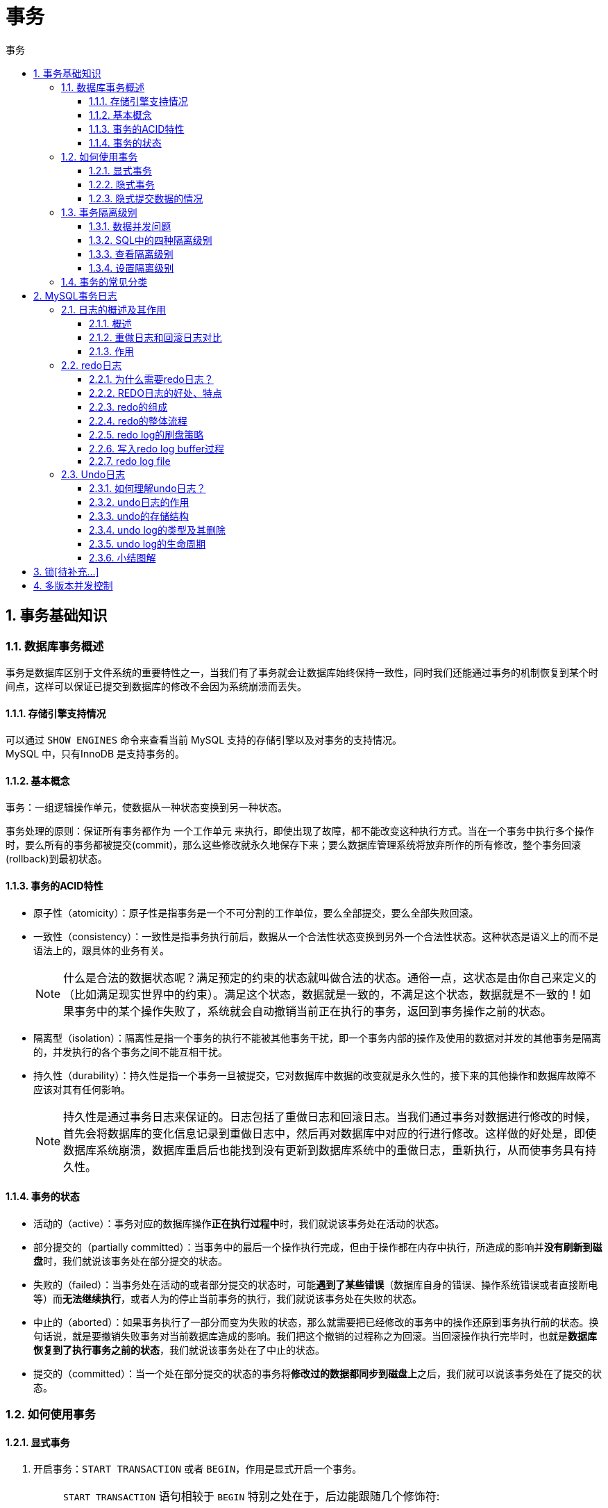 = 事务
:source-highlighter: highlight.js
:source-language: sql
:toc: left
:toc-title: 事务
:toclevels: 3
:sectnums:

== 事务基础知识
=== 数据库事务概述
事务是数据库区别于文件系统的重要特性之一，当我们有了事务就会让数据库始终保持一致性，同时我们还能通过事务的机制恢复到某个时间点，这样可以保证已提交到数据库的修改不会因为系统崩溃而丢失。

==== 存储引擎支持情况
可以通过 `SHOW ENGINES` 命令来查看当前 MySQL 支持的存储引擎以及对事务的支持情况。 +
MySQL 中，只有InnoDB 是支持事务的。

==== 基本概念  
事务：一组逻辑操作单元，使数据从一种状态变换到另一种状态。

事务处理的原则：保证所有事务都作为 一个工作单元 来执行，即使出现了故障，都不能改变这种执行方式。当在一个事务中执行多个操作时，要么所有的事务都被提交(commit)，那么这些修改就永久地保存下来；要么数据库管理系统将放弃所作的所有修改，整个事务回滚(rollback)到最初状态。

==== 事务的ACID特性
- 原子性（atomicity）：原子性是指事务是一个不可分割的工作单位，要么全部提交，要么全部失败回滚。
- 一致性（consistency）：一致性是指事务执行前后，数据从一个合法性状态变换到另外一个合法性状态。这种状态是语义上的而不是语法上的，跟具体的业务有关。
+
NOTE: 什么是合法的数据状态呢？满足预定的约束的状态就叫做合法的状态。通俗一点，这状态是由你自己来定义的（比如满足现实世界中的约束）。满足这个状态，数据就是一致的，不满足这个状态，数据就是不一致的！如果事务中的某个操作失败了，系统就会自动撤销当前正在执行的事务，返回到事务操作之前的状态。
- 隔离型（isolation）：隔离性是指一个事务的执行不能被其他事务干扰，即一个事务内部的操作及使用的数据对并发的其他事务是隔离的，并发执行的各个事务之间不能互相干扰。
- 持久性（durability）：持久性是指一个事务一旦被提交，它对数据库中数据的改变就是永久性的，接下来的其他操作和数据库故障不应该对其有任何影响。
+
NOTE: 持久性是通过事务日志来保证的。日志包括了重做日志和回滚日志。当我们通过事务对数据进行修改的时候，首先会将数据库的变化信息记录到重做日志中，然后再对数据库中对应的行进行修改。这样做的好处是，即使数据库系统崩溃，数据库重启后也能找到没有更新到数据库系统中的重做日志，重新执行，从而使事务具有持久性。

==== 事务的状态
- 活动的（active）：事务对应的数据库操作**正在执行过程中**时，我们就说该事务处在活动的状态。
- 部分提交的（partially committed）：当事务中的最后一个操作执行完成，但由于操作都在内存中执行，所造成的影响并**没有刷新到磁盘**时，我们就说该事务处在部分提交的状态。
- 失败的（failed）：当事务处在活动的或者部分提交的状态时，可能**遇到了某些错误**（数据库自身的错误、操作系统错误或者直接断电等）而**无法继续执行**，或者人为的停止当前事务的执行，我们就说该事务处在失败的状态。
- 中止的（aborted）：如果事务执行了一部分而变为失败的状态，那么就需要把已经修改的事务中的操作还原到事务执行前的状态。换句话说，就是要撤销失败事务对当前数据库造成的影响。我们把这个撤销的过程称之为回滚。当回滚操作执行完毕时，也就是**数据库恢复到了执行事务之前的状态**，我们就说该事务处在了中止的状态。
- 提交的（committed）：当一个处在部分提交的状态的事务将**修改过的数据都同步到磁盘上**之后，我们就可以说该事务处在了提交的状态。

=== 如何使用事务
==== 显式事务
. 开启事务：`START TRANSACTION` 或者 `BEGIN`，作用是显式开启一个事务。
+
[NOTE]
====
`START TRANSACTION` 语句相较于 `BEGIN` 特别之处在于，后边能跟随几个修饰符:

- READ ONLY ：标识当前事务是一个 只读事务 ，也就是属于该事务的数据库操作只能读取数据，而不能修改数据。
- READ WRITE ：标识当前事务是一个 读写事务 ，也就是属于该事务的数据库操作既可以读取数据，也可以修改数据。
- WITH CONSISTENT SNAPSHOT ：启动一致性读。
====
. 一系列事务中的操作（主要是DML，不含DDL）。
. 提交事务： `COMMIT` 或 中止事务（即回滚事务）： `ROLLBACK`。

[discrete]
===== 关于保存点
- 创建保存点： `SAVEPOINT 保存点名称`。
- 删除保存点： `RELEASE SAVEPOINT 保存点名称`。
- 回滚到指定保存点： `ROLLBACK TO 保存点名称`。

NOTE: 回滚到保存点不是最终的状态，仍需选择提交或中止事务。

==== 隐式事务
- 开启自动提交：
+
.设置系统变量，默认为开
----
SET autocommit = ON;
----

- 关闭自动提交：
+
.1. 显式使用事务
显式的使用 `START TRANSACTION` 或者 `BEGIN` 语句开启一个事务。这样在本次事务提交或者回滚前会暂时关闭掉自动提交的功能。
+
.2. 设置系统变量
----
SET autocommit = OFF;
#或
SET autocommit = 0;
----

==== 隐式提交数据的情况
- 数据定义语言（DDL）
- 隐式使用或修改mysql数据库中的表。
* 针对角色和权限的一些操作。
- 事务控制或关于锁定的语句
* 没有提交或推滚当前事务就开启另一个事务时，会隐式提交上一个事务。
* 当前的 autocommit 系统变量的值为 OFF，改为 ON 后会隐式提交前面语句所属的事务。
* 使用 LOCK TABLES 、 UNLOCK TABLES 等关于锁定的语句也会隐式提交。
- 加载数据的语句。
* 使用LOAD DATA批量导入数据时会隐式提交。
- 关于MySQL复制的一些语句
* 主从复制相关的一些操作。
- 其它的一些语句
* 分析表、检查表、优化表等语句。

=== 事务隔离级别
==== 数据并发问题
- 脏写（ Dirty Write ）：对于两个事务 Session A、Session B，如果事务Session A 修改了另一个未提交事务Session B 修改过的数据，那就意味着发生了脏写。
- 脏读（ Dirty Read ）：对于两个事务 Session A、Session B，Session A  读取了已经被 Session B 更新但还没有被提交的字段。之后若 Session B 回滚，Session A 读取的内容就是临时且无效的。即发生了脏读。
- 不可重复读（ Non-Repeatable Read ）：对于两个事务Session A、Session B，Session A 读取了一个字段，然后 Session B 更新了该字段。之后Session A 再次读取同一个字段，值就不同了。这就意味着发生了不可重复读。
- 幻读（ Phantom ）：对于两个事务Session A、Session B, Session A 从一个表中读取了一个字段, 然后 Session B 在该表中插入了一些新的行。之后,如果 Session A 再次读取同一个表, 就会多出几行。那就意味着发生了幻读。

==== SQL中的四种隔离级别
问题按照严重性排序为：脏写 > 脏读 > 不可重复读 > 幻读。

.SQL标准中设立的4个隔离级别
[%header, cols="5*^.^"]
|===
|隔离级别|脏读可能性|不可重复读可能性|幻读可能性|加锁读
|READ UNCOMMITTED(读未提交)|YES|YES|YES|NO
|READ COMMITTED(读已提交)|NO|YES|YES|NO
|REPEATABLE READ(可重复读)|NO|NO|YES|NO
|SERIALIZABLE(可串行化)|NO|NO|NO|YES
|===
NOTE: 脏写最严重，四个级别均解决了脏写问题。 +
隔离级别越高，数据一致性就越好，但并发性越弱。

==== 查看隔离级别
MySQL的默认隔离级别为REPEATABLE READ，可以手动修改事务的隔离级别。

.MySQL 5.7.20的版本之前：
----
SHOW VARIABLES LIKE 'tx_isolation'
----
.MySQL 5.7.20的版本及之后：
----
SHOW VARIABLES LIKE 'transaction_isolation'
----
==== 设置隔离级别
- 方式一：
+
----
SET [GLOBAL|SESSION] TRANSACTION ISOLATION LEVEL<1>
----
<1> 其中，隔离级别格式：
* READ UNCOMMITTED
* READ COMMITTED
* REPEATABLE READ
* SERIALIZABLE

- 方式二：
+
----
SET [GLOBAL|SESSION] TRANSACTION_ISOLATION = '隔离级别'<1>
----
<1> 其中，隔离级别格式：
* READ-UNCOMMITTED
* READ-COMMITTED
* REPEATABLE-READ
* SERIALIZABLE

[discrete]
===== 关于设置时使用GLOBAL或SESSION的影响
- 使用 GLOBAL 关键字（在全局范围影响）：
* 当前已经存在的会话无效
* 只对执行完该语句之后产生的新创建的会话起作用

- 使用 SESSION 关键字（在会话范围影响）：
* 对当前会话的所有后续的事务有效
* 如果在事务之间执行，则对后续的事务有效
* 该语句可以在已经开启的事务中间执行，但不会影响当前正在执行的事务

=== 事务的常见分类 
从事务理论的角度来看，可以把事务分为以下几种类型：

- 扁平事务（Flat Transactions）
- 带有保存点的扁平事务（Flat Transactions with Savepoints）
- 链事务（Chained Transactions）
- 嵌套事务（Nested Transactions）
- 分布式事务（Distributed Transactions）

== MySQL事务日志
=== 日志的概述及其作用
==== 概述
- REDO LOG 称为重做日志，提供再写入操作，恢复提交事务修改的页操作，用来保证事务的持久性。
- UNDO LOG 称为回滚日志，回滚行记录到某个特定版本，用来保证事务的原子性、一致性。

==== 重做日志和回滚日志对比
UNDO不是REDO的逆过程，REDO和UNDO都可以视为是一种恢复操作。

- redo log:是存储引擎层(innodb)生成的日志，记录的是**物理级别**上的页修改操作，比如页号xx、偏移量yyy写入了zzz数据。主要为了保证数据的可靠性。
- undo log:是存储引擎层(innodb)生成的日志，记录的是**逻辑操作**日志，比如对某一行数据进行了INSERT语句操作，那么undo log就记录一条与之相反的DELETE操作。主要用于事务的回滚（undo log记录的是每个修改操作的逆操作）和一致性非锁定读(undo log回滚行记录到某种特定的版本——MVCC,即多版本并发控制)。

==== 作用
- 事务的隔离性由锁机制实现。
- 而事务的原子性、一致性和持久性由事务的 redo 日志和undo 日志来保证。

=== redo日志
==== 为什么需要redo日志？
InnoDB存储引擎是以页为单位来管理存储空间的。在真正访问页面之前，需要把在磁盘上的页缓存到内存中的Buffer Poo1之后才可以访问。所有的变更都必须先更新缓冲池中的数据，然后缓冲池中的脏页会以一定的频率被刷入磁盘(checkPoint机制)，通过缓冲池来优化CPU和磁盘之间的鸿沟，这样就可以保证整体的性能不会下降太快。

缓冲池可以帮助我们消除CPU和磁盘之间的鸿沟，checkpoint机制可以保证数据的最终落盘，然而由于checkpoint 并不是每次变更的时候就触发 的，而是master线程隔一段时间去处理的。所以最坏的情况就是事务提交后，刚写完缓冲池，数据库宕机了，那么这段数据就是丢失的，无法恢复。

若没有redo日志，在事务提交完成之前把该事务所修改的所有页面都刷新到磁盘，会有以下两个问题：

- 修改量与刷新磁盘工作量严重不成处比例
- 随机IO刷新较慢

redo日志解决了以上问题。

==== REDO日志的好处、特点
.好处
- redo日志降低了刷盘频率
- redo日志占用的空间非常小

.特点
- redo日志是顺序写入磁盘的
- 事务执行过程中，redo log不断记录

==== redo的组成
- 重做日志的缓冲 (redo log buffer) ，保存在内存中，是易失的。
- 重做日志文件 (redo log file) ，保存在硬盘中，是持久的。

具体说明见后续redo log file部分的<<相关参数设置>>。

==== redo的整体流程
image::images\\redo的整体流程.png[align="center"]

. 先将原始数据从磁盘中读入内存中来，修改数据的内存拷贝
. 生成一条重做日志并写入redo log buffer，记录的是数据被修改后的值
. 当事务commit时，将redo log buffer中的内容刷新到 redo log file，对 redo log file采用追加写的方式
. 定期将内存中修改的数据刷新到磁盘中

NOTE: 体会：Write-Ahead Log(预先日志持久化)：在持久化一个数据页之前，先将内存中相应的日志页持久化。

==== redo log的刷盘策略
刷盘策略由innodb_flush_log_at_trx_commit参数和文件系统缓存（page cache）决定。

.补充：文件系统缓存（page cache）
redo log buffer刷盘到redo log file的过程并不是真正的刷到磁盘中去，只是刷入到 文件系统缓存（page cache）中去（这是现代操作系统为了提高文件写入效率做的一个优化），真正的写入会交给系统自己来决定（比如page cache足够大了）。

===== innodb_flush_log_at_trx_commit = 1（默认值）
表示每次事务提交时都将进行同步刷盘操作。

image::images\\刷盘策略-参数为1.png[align="center"]

[NOTE]
====
- innodb_flush_log_at_trx_commit参数和后台线程并行的控制刷盘策略，即两者满足其一就执行刷盘。
- 参数为1时，**只要事务提交成功**，redo log记录就一定在硬盘里，*不会有任何数据丢失*。
- 如果事务执行期间MySQL挂了或宕机，这部分日志会丢失，但是事务并没有提交，所以日志丢了也不会有损失。可以保证ACID的D,数据绝对不会丢失，但是**效率最差**的。
- 建议使用默认值，虽然操作系统宕机的概率理论小于数据库宕机的概率，但是一般既然使用了事务，那么数据的安全相对来说更重要些。
====

===== innodb_flush_log_at_trx_commit = 2
表示每次事务提交时都只把 redo log buffer 内容写入 page cache，不进行同步。由os自己决定什么时候同步到磁盘文件。

image::images\\刷盘策略-参数为2.png[align="center"]

[NOTE]
====
- 参数为2时，只要事务提交成功，redo log buffer中的内容只写入文件系统缓存(page cache)
- 如果仅仅只是**MySQL挂了不会有任何数据丢失**，但是**操作系统宕机可能会有1秒数据的丢失**，这种情况下无法满足ACID中的D。但是**效率最高**。
====

===== innodb_flush_log_at_trx_commit = 0
表示每次事务提交时不进行刷盘操作。（系统默认master thread每隔1s进行一次重做日志的同步）。

image::images\\刷盘策略-参数为0.png[align="center"]

[NOTE]
====
- 参数为0时，master thread中每1秒进行一次重做日志的fsync操作，因此实例crash最多丢失1秒钟内的事务。(master thread是负责将缓冲池中的数据异步刷新到磁盘，保证数据的一致性)
- 此策略是一种折中的做法，它的IO效率理论高于1，低于2，这种策略也有丢失数据的风险，也无法保证D。
====

===== 小结
设置参数innodb_flush_log_at_trx_commit为0或2可以提高事务提交的性能，但这种设置方法丧失了事务的ACID特性。

==== 写入redo log buffer过程
===== Mini-Transaction的概念
MySQL把对底层页面中的一次原子访问的过程称之为一个Mini-Transaction,简称mtr,比如，向某个索引对应的B+树中插入一条记录的过程就是一个Mini-Transaction。一个所谓的mtr可以包含一组redo日志，在进行崩溃恢复时这一组redo日志作为一个不可分割的整体。

一个事务可以包含若干条语句，每一条语句其实是由若干个 mtr 组成，每一个 mtr 又可以包含若干条redo日志。

===== redo 日志写入log buffer
向log buffer中写入redo日志的过程是**顺序**的，也就是先往前边的block中写，当该block的空闲空间用完之后
再往下一个block中写。

- 全局变量：buf_free的，该变量指明后续写入的redo日志应该写入到log buffer中的哪个位置。

.redo log buffer结构及写入示意图
image::images\\redo log buffer结构及写入示意图.png[align="center"]

不同的事务可能是并发执行的，所以T1、T2之间的mtr可能是交替执行的。

===== redo log block
一个redo log block是由日志头、日志体、日志尾组成。日志头占用12字节，日志尾占用8字节，所以一个block真正能存储的数据就是512-12-8=492字节。

.为什么一个blocki设计成512字节？
这个和磁盘的扇区有关，机械磁盘默认的扇区就是512字节，如果你要写入的数据大于512字节，那么要写入的扇区肯定不止一个，这时就要涉及到盘片的转动，找到下一个扇区，假设现在需要写入两个扇区A和B,如果扇区A写入成功，而扇区B写入失败，那么就会出现非原子性的写入，而如果每次只写入和扇区的大小一样的512字节，那么每次的写入都是原子性的。

==== redo log file
===== [[相关参数设置]]相关参数设置
- innodb_log_group_home_dir：指定 redo log 文件组所在的路径，默认值为 ./ ，表示在数据库的数据目录下。
- innodb_log_files_in_group：指明redo log file的个数，命名方式如：ib_logfile0，iblogfile1...iblogfilen。默认2个，最大100个。
- innodb_flush_log_at_trx_commit：控制 redo log 刷新到磁盘的策略，默认为1。
- innodb_log_file_size：单个 redo log 文件设置大小，默认值为 48M。最大值为512G，最大值指的是整个 redo log 系列文件之和。

===== 日志文件组
.redo日志文件组示意图
image::images\\redo日志文件组.png[align="center"]

redo日志文件组采用循环使用的方式向redo日志文件组里写数据，为避免后写入日志覆盖前面日志，InnoDB的设计者提出checkpoint的概念。如下图所示：

image::images\\redo日志文件组-checkpoint.png[align="center"]

如果 write pos 追上 checkpoint ，表示日志文件组满了，这时候不能再写入新的 redo log记录，MySQL 得停下来，清空一些记录，把 checkpoint 推进一下。

=== Undo日志
redo log是事务持久性的保证，undo log是事务原子性的保证。在事务中更新数据的前置操作其实是要先写入一个 undo log 。

==== 如何理解undo日志？
undo日志记录和回滚的操作包括INSERT、DELETE、UPDATE。

- 插入一条记录时，要把这条记录的主键值记下来，之后回滚的时候只需要把这个主键值对应的记录删掉。(对于每个NSERT,InnoDB存储引擎会完成一个DELETE)
- 删除一条记录时，要把这条记录中的内容都记下来，这样之后回滚时再把由这些内容组成的记录插入到表中。(对于每个DELETE,InnoDB存储引擎会执行一个INSERT)
- 修改一条记录时，要把修改这条记录前的旧值都记录下来，这样之后回滚时再把这条记录更新为旧值。(对于每个UPDATE,InnoDBi存储引擎会执行一个相反的UPDATE,将修改前的行放回去)

MySQL把这些为了回滚而记录的这些内容称之为撤销日志或者回滚日志(即udo1og)。注意，由于**查询操作(SELECT)并不会修改任何用户记录**，所以在查询操作执行时，并**不需要记录相应的undo日志**。

==== undo日志的作用
- 回滚数据
* 回滚不是将数据库物理地恢复到执行语句或事务之前的样子。undo是逻辑日志，只是将数据库逻辑地恢复到原来的样子，但是数据结构和页本身在回滚之后可能大不相同。
- MVCC

==== undo的存储结构
===== 回滚段与undo页
====== 回滚段
InnoDB对undo log的管理采用段的方式，也就是 回滚段（rollback segment） 。每个回滚段记录了1024 个 undo log segment ，而在每个undo log segment段中进行 undo页 的申请。

.相关参数
- innodb_undo_directory:设置rollback segment文件所在的路径。
- innodb_undo_logs:设置rollback segment的个数，默认值为128。
- innodb_undo_tablespaces:设置构成rollback segment,文件的数量。

NOTE: undo日志的参数很少会改动。

====== undo页
undo页被设计为可重用，当事务提交时，并不会立刻删除undo页。因为重用，所以这个undo页可能混杂着其他事务的undo log。undo log在commit后，会被放到一个链表中，然后判断undo页的使用空间是否小于3/4,如果小于3/4的话，则表示当前的undo页可以被重用，那么它就不会被回收，其他事务的undo log可以记录在当前undo页的后面。由于undo log是离散的，所以清理对应的磁盘空间时，效率不高。

===== 回滚段与事务
- 每个事务只会使用一个回滚段，一个回滚段在同一时刻可能会服务于多个事务。
- 当一个事务开始的时候，会制定一个回滚段，在事务进行的过程中，当数据被修改时，原始的数据会被复制到回滚段。
- 在回滚段中，事务会不断填充盘区，直到事务结束或所有的空间被用完。如果当前的盘区不够用，事务会在段中请求扩展下一个盘区，如果所有已分配的盘区都被用完，事务会覆盖最初的盘区或者在回滚段允许的情况下扩展新的盘区来使用。
- 回滚段存在于undo表空间中，在数据库中可以存在多个undo表空间，但同一时刻只能使用一个undo表空间。
- 当事务提交时，InnoDB存储引擎会做以下两件事情：
* 将undo log放入列表中，以供之后的purge操作。
* 判断undo log所在的页是否可以重用，若可以分配给下个事务使用。

===== 回滚段中的数据分类
- 未提交的回滚数据(uncommitted undo information)
- 已经提交但未过期的回滚数据(committed undo information)
- 事务已经提交并过期的数据(expired undo information)

事务提交后并不能马上删除undo log及undo log所在的页。这是因为可能还有其他事务需要通过undo log来得到行记录之前的版本。故事务提交时将undo log)放入一个链表中，是否可以最终删除undo log及undo log所在页由purge线程来判断。

==== undo log的类型及其删除
在InnoDB:存储引擎中，undo log分为：

- insert undo log +
insert undo log是指在insert操作中产生的undo log。因为insert操作的记录，只对事务本身可见，对其他事务不可见（这是事务隔离性的要求），故该undo log可以在**事务提交后直接删除**。不需要进行purge操作。
- update undo log +
update undo log记录的是对delete和update操作产生的undo log。该undo log可能需要提供MVCC机制，因此**不能在事务提交时就进行删除**。提交时放入undo log链表，等待purge线程进行最后的删除。

.关于purge线程的作用
purge线程两个主要作用是：清理undo页和清除page里面带有Delete_Bit标识的数据行。在InnoDB中，事务中的Delete操作实际上并不是真正的删除掉数据行，而是一种Delete Mark操作，在记录上标识Delete_Bit,而不删除记录。是一种"假删除"，只是做了个标记，真正的删除工作需要后台purge线程去完成。

==== undo log的生命周期
===== redo log + undo log的流程
假设有2个数值，分别为A=1和B=2,然后将A修改为3,B修改为4

. start transaction
. 记录A=1到undo log
. update A=3
. 记录A=3到redo log
. 记录B=2到undo log
. update B=4
. 记录B=4到redo log
. 将redo log刷新到磁盘
. commit

===== 图解
image::images\\redo + undo总流程.png[align="center"]

==== 小结图解
image::images\\redo + undo总流程-2.png[align="center"]

== 锁[待补充...]
.MySQL锁家族
image::images\\MySQL锁家族.png[align="center"]

暂时观看pdf文件link:_h.锁.pdf[锁]，配合视频 https://www.bilibili.com/video/BV1iq4y1u7vj?p=173[锁p173-p182]可快速了解相关知识。

== 多版本并发控制
*MVCC 的实现依赖于：隐藏字段、Undo Log、Read View。*

详情见link:_h.多版本并发控制.pdf[多版本并发控制]。

NOTE: 链接内**重点**：*ReadView的规则*、*MVCC整体操作流程*。